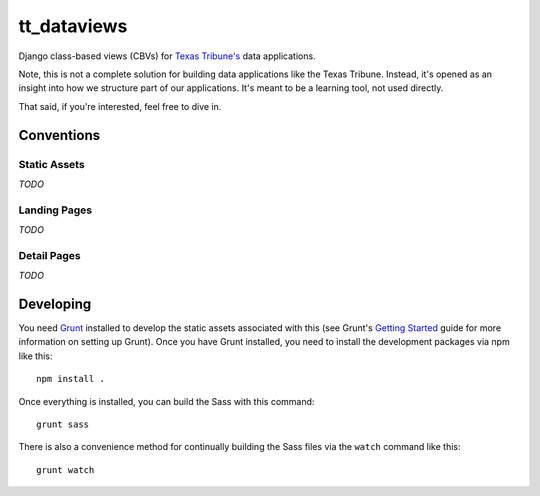 tt_dataviews
============
Django class-based views (CBVs) for `Texas Tribune's`__ data applications.

.. __: http://www.texastribune.org/

Note, this is not a complete solution for building data applications like the
Texas Tribune.  Instead, it's opened as an insight into how we structure part
of our applications.  It's meant to be a learning tool, not used directly.

That said, if you're interested, feel free to dive in.


Conventions
-----------

Static Assets
"""""""""""""
*TODO*

Landing Pages
"""""""""""""
*TODO*

Detail Pages
""""""""""""
*TODO*


Developing
----------
You need `Grunt`_ installed to develop the static assets associated with this
(see Grunt's `Getting Started`_ guide for more information on setting up Grunt).
Once you have Grunt installed, you need to install the development packages via
npm like this::

	npm install .

Once everything is installed, you can build the Sass with this command::

	grunt sass

There is also a convenience method for continually building the Sass files via
the ``watch`` command like this::

	grunt watch


.. _Grunt: http://gruntjs.com/
.. _Getting Started: http://gruntjs.com/getting-started
